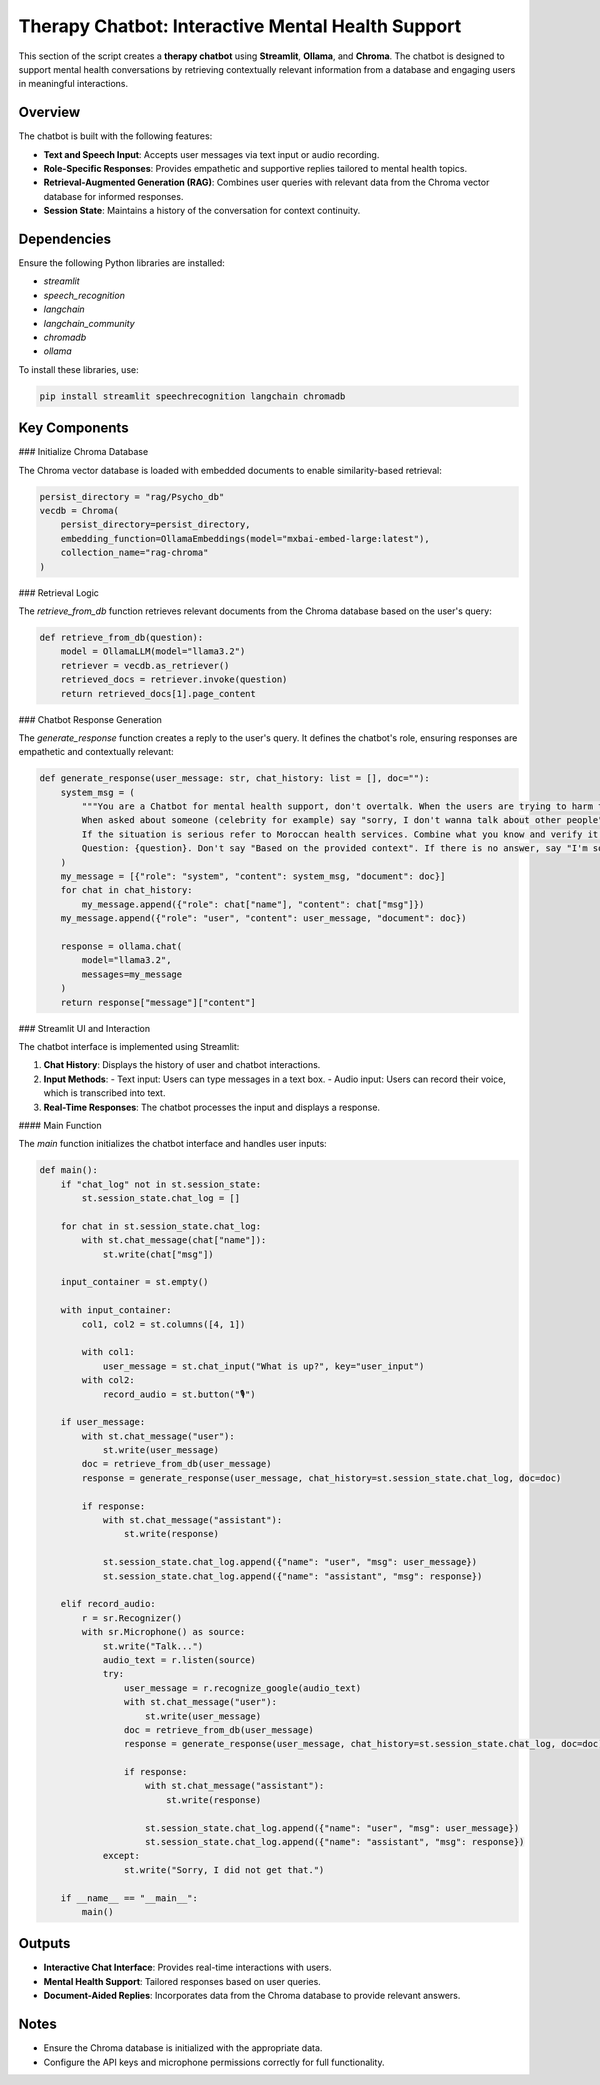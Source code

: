 Therapy Chatbot: Interactive Mental Health Support
===================================================

This section of the script creates a **therapy chatbot** using **Streamlit**, **Ollama**, and **Chroma**. The chatbot is designed to support mental health conversations by retrieving contextually relevant information from a database and engaging users in meaningful interactions.

Overview
--------

The chatbot is built with the following features:

- **Text and Speech Input**: Accepts user messages via text input or audio recording.
- **Role-Specific Responses**: Provides empathetic and supportive replies tailored to mental health topics.
- **Retrieval-Augmented Generation (RAG)**: Combines user queries with relevant data from the Chroma vector database for informed responses.
- **Session State**: Maintains a history of the conversation for context continuity.

Dependencies
------------

Ensure the following Python libraries are installed:

- `streamlit`
- `speech_recognition`
- `langchain`
- `langchain_community`
- `chromadb`
- `ollama`

To install these libraries, use:

.. code-block:: bash

   pip install streamlit speechrecognition langchain chromadb

Key Components
--------------

### Initialize Chroma Database

The Chroma vector database is loaded with embedded documents to enable similarity-based retrieval:

.. code-block:: python

   persist_directory = "rag/Psycho_db"
   vecdb = Chroma(
       persist_directory=persist_directory,
       embedding_function=OllamaEmbeddings(model="mxbai-embed-large:latest"),
       collection_name="rag-chroma"
   )

### Retrieval Logic

The `retrieve_from_db` function retrieves relevant documents from the Chroma database based on the user's query:

.. code-block:: python

   def retrieve_from_db(question):
       model = OllamaLLM(model="llama3.2")
       retriever = vecdb.as_retriever()
       retrieved_docs = retriever.invoke(question)
       return retrieved_docs[1].page_content

### Chatbot Response Generation

The `generate_response` function creates a reply to the user's query. It defines the chatbot's role, ensuring responses are empathetic and contextually relevant:

.. code-block:: python

   def generate_response(user_message: str, chat_history: list = [], doc=""):
       system_msg = (
           """You are a Chatbot for mental health support, don't overtalk. When the users are trying to harm themselves, remind them that they're loved by someone.
           When asked about someone (celebrity for example) say "sorry, I don't wanna talk about other people". Stick to the context of mental health. 
           If the situation is serious refer to Moroccan health services. Combine what you know and verify it using the Relevant Documents : {document}
           Question: {question}. Don't say "Based on the provided context". If there is no answer, say "I'm sorry, the context is not enough to answer the question." """
       )
       my_message = [{"role": "system", "content": system_msg, "document": doc}]
       for chat in chat_history:
           my_message.append({"role": chat["name"], "content": chat["msg"]})
       my_message.append({"role": "user", "content": user_message, "document": doc})

       response = ollama.chat(
           model="llama3.2",
           messages=my_message
       )
       return response["message"]["content"]

### Streamlit UI and Interaction

The chatbot interface is implemented using Streamlit:

1. **Chat History**: Displays the history of user and chatbot interactions.
2. **Input Methods**:
   - Text input: Users can type messages in a text box.
   - Audio input: Users can record their voice, which is transcribed into text.
3. **Real-Time Responses**: The chatbot processes the input and displays a response.

#### Main Function

The `main` function initializes the chatbot interface and handles user inputs:

.. code-block:: python

   def main():
       if "chat_log" not in st.session_state:
           st.session_state.chat_log = []

       for chat in st.session_state.chat_log:
           with st.chat_message(chat["name"]):
               st.write(chat["msg"])

       input_container = st.empty()

       with input_container:
           col1, col2 = st.columns([4, 1])

           with col1:
               user_message = st.chat_input("What is up?", key="user_input")
           with col2:
               record_audio = st.button("🎙️")

       if user_message:
           with st.chat_message("user"):
               st.write(user_message)
           doc = retrieve_from_db(user_message)
           response = generate_response(user_message, chat_history=st.session_state.chat_log, doc=doc)

           if response:
               with st.chat_message("assistant"):
                   st.write(response)

               st.session_state.chat_log.append({"name": "user", "msg": user_message})
               st.session_state.chat_log.append({"name": "assistant", "msg": response})

       elif record_audio:
           r = sr.Recognizer()
           with sr.Microphone() as source:
               st.write("Talk...")
               audio_text = r.listen(source)
               try:
                   user_message = r.recognize_google(audio_text)
                   with st.chat_message("user"):
                       st.write(user_message)
                   doc = retrieve_from_db(user_message)
                   response = generate_response(user_message, chat_history=st.session_state.chat_log, doc=doc)

                   if response:
                       with st.chat_message("assistant"):
                           st.write(response)

                       st.session_state.chat_log.append({"name": "user", "msg": user_message})
                       st.session_state.chat_log.append({"name": "assistant", "msg": response})
               except:
                   st.write("Sorry, I did not get that.")

       if __name__ == "__main__":
           main()

Outputs
-------

- **Interactive Chat Interface**: Provides real-time interactions with users.
- **Mental Health Support**: Tailored responses based on user queries.
- **Document-Aided Replies**: Incorporates data from the Chroma database to provide relevant answers.

Notes
-----

- Ensure the Chroma database is initialized with the appropriate data.
- Configure the API keys and microphone permissions correctly for full functionality.
